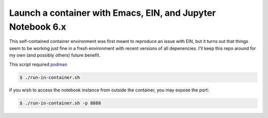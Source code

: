 Launch a container with Emacs, EIN, and Jupyter Notebook 6.x
------------------------------------------------------------
This self-contained container environment was first meant to reproduce an issue with EIN,
but it turns out that things seem to be working just fine in a fresh environment with
recent versions of all depenencies. I'll keep this repo around for my own (and possibly others) future benefit.

This script required `podman <https://www.podman.org>`_

.. code-block:: shell-session

   $ ./run-in-container.sh

if you wish to access the notebook instance from outside the container, you may expose the port:

.. code-block:: shell-session

   $ ./run-in-container.sh -p 8888
